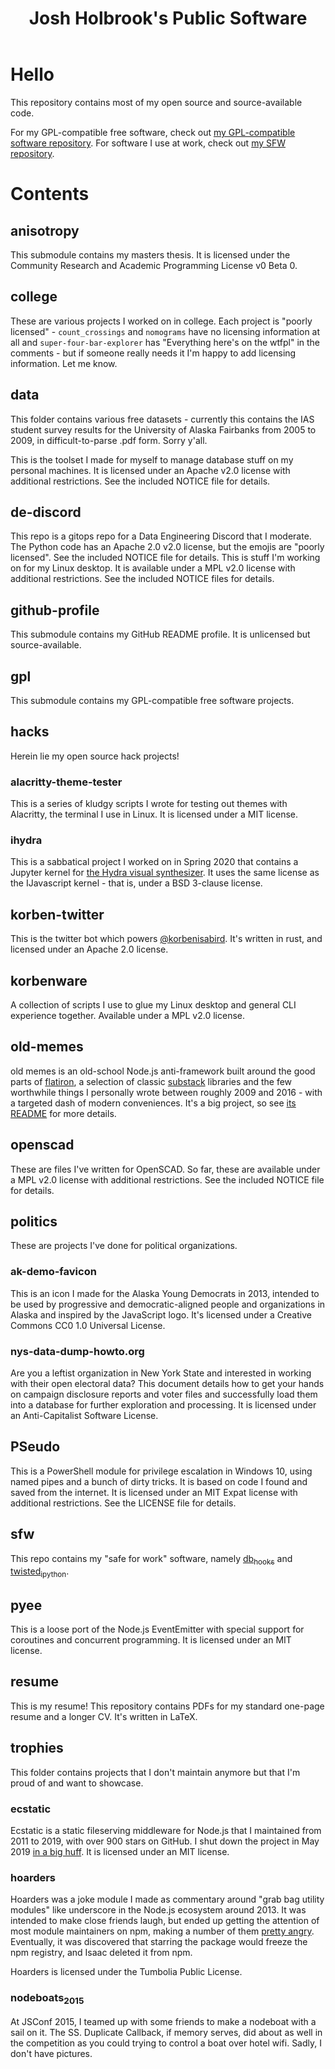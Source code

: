 #+title: Josh Holbrook's Public Software

* Hello
This repository contains most of my open source and source-available code.

For my GPL-compatible free software, check out [[https://github.com/jfhbrook/public-gpl][my GPL-compatible software
repository]]. For software I use at work, check out [[https://github.com/jfhbrook/public-sfw][my SFW repository]].

* Contents
** anisotropy
This submodule contains my masters thesis. It is licensed under the Community
Research and Academic Programming License v0 Beta 0.
** college
These are various projects I worked on in college. Each project is "poorly
licensed" - ~count_crossings~ and ~nomograms~ have no licensing information at
all and ~super-four-bar-explorer~ has "Everything here's on the wtfpl" in the
comments - but if someone really needs it I'm happy to add licensing
information. Let me know.
** data
This folder contains various free datasets - currently this contains the IAS
student survey results for the University of Alaska Fairbanks from 2005 to 2009,
in difficult-to-parse .pdf form. Sorry y'all.

This is the toolset I made for myself to manage database stuff on my personal
machines. It is licensed under an Apache v2.0 license with additional
restrictions. See the included NOTICE file for details.
** de-discord
This repo is a gitops repo for a Data Engineering Discord that I moderate. The
Python code has an Apache 2.0 v2.0 license, but the emojis are "poorly
licensed". See the included NOTICE file for details.
This is stuff I'm working on for my Linux desktop. It is available under a MPL
v2.0 license with additional restrictions. See the included NOTICE files for
details.
** github-profile
This submodule contains my GitHub README profile. It is unlicensed but
source-available.
** gpl
This submodule contains my GPL-compatible free software projects.
** hacks
Herein lie my open source hack projects!
*** alacritty-theme-tester
This is a series of kludgy scripts I wrote for testing out themes with
Alacritty, the terminal I use in Linux. It is licensed under a MIT license.
*** ihydra
This is a sabbatical project I worked on in Spring 2020 that contains a Jupyter
kernel for [[https://hydra-editor.glitch.me/][the Hydra visual synthesizer]]. It uses the same license as the
IJavascript kernel - that is, under a BSD 3-clause license.
** korben-twitter
This is the twitter bot which powers [[https://twitter.com/korbenisabird][@korbenisabird]].
It's written in rust, and licensed under an Apache 2.0 license.
** korbenware
A collection of scripts I use to glue my Linux desktop and general CLI experience
together. Available under a MPL v2.0 license.
** old-memes
old memes is an old-school Node.js anti-framework built around the good parts
of [[https://github.com/flatiron][flatiron]], a selection of classic [[https://github.com/substack][substack]] libraries and the few worthwhile
things I personally wrote between roughly 2009 and 2016 - with a targeted
dash of modern conveniences. It's a big project, so see [[./README.md][its README]] for more details.
** openscad
These are files I've written for OpenSCAD. So far, these are available under a
MPL v2.0 license with additional restrictions. See the included NOTICE file for
details.
** politics
These are projects I've done for political organizations.
*** ak-demo-favicon
This is an icon I made for the Alaska Young Democrats in 2013, intended to be
used by progressive and democratic-aligned people and organizations in Alaska
and inspired by the JavaScript logo. It's licensed under a Creative Commons CC0
1.0 Universal License.
*** nys-data-dump-howto.org
Are you a leftist organization in New York State and interested in working with
their open electoral data? This document details how to get your hands on
campaign disclosure reports and voter files and successfully load them into a
database for further exploration and processing. It is licensed under an
Anti-Capitalist Software License.
** PSeudo
This is a PowerShell module for privilege escalation in Windows 10, using named
pipes and a bunch of dirty tricks. It is based on code I found and saved from
the internet. It is licensed under an MIT Expat license with additional
restrictions. See the LICENSE file for details.
** sfw
This repo contains my "safe for work" software, namely [[https://github.com/jfhbrook/public-sfw/tree/main/db_hooks][db_hooks]] and [[https://github.com/jfhbrook/public-sfw/tree/main/twisted_ipython][twisted_ipython]].
** pyee
This is a loose port of the Node.js EventEmitter with special support for
coroutines and concurrent programming. It is licensed under an MIT license.
** resume
This is my resume! This repository contains PDFs for my standard one-page resume
and a longer CV. It's written in LaTeX.
** trophies
This folder contains projects that I don't maintain anymore but that I'm proud
of and want to showcase.
*** ecstatic
Ecstatic is a static fileserving middleware for Node.js that I maintained from
2011 to 2019, with over 900 stars on GitHub. I shut down the project in May 2019
[[https://github.com/jfhbrook/node-ecstatic/issues/259][in a big huff]]. It is licensed under an MIT license.
*** hoarders
Hoarders was a joke module I made as commentary around "grab bag utility
modules" like underscore in the Node.js ecosystem around 2013. It was intended
to make close friends laugh, but ended up getting the attention of most module
maintainers on npm, making a number of them [[https://github.com/jfhbrook/hoarders/issues/2][pretty angry]]. Eventually, it was
discovered that starring the package would freeze the npm registry, and Isaac
deleted it from npm.

Hoarders is licensed under the Tumbolia Public License.
*** nodeboats_2015
At JSConf 2015, I teamed up with some friends to make a nodeboat with a sail on
it. The SS. Duplicate Callback, if memory serves, did about as well in the
competition as you could trying to control a boat over hotel wifi. Sadly, I
don't have pictures.
